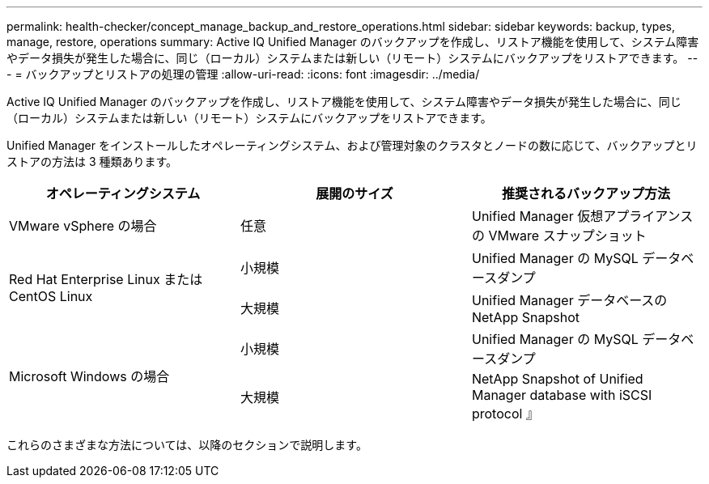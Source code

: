 ---
permalink: health-checker/concept_manage_backup_and_restore_operations.html 
sidebar: sidebar 
keywords: backup, types, manage, restore, operations 
summary: Active IQ Unified Manager のバックアップを作成し、リストア機能を使用して、システム障害やデータ損失が発生した場合に、同じ（ローカル）システムまたは新しい（リモート）システムにバックアップをリストアできます。 
---
= バックアップとリストアの処理の管理
:allow-uri-read: 
:icons: font
:imagesdir: ../media/


[role="lead"]
Active IQ Unified Manager のバックアップを作成し、リストア機能を使用して、システム障害やデータ損失が発生した場合に、同じ（ローカル）システムまたは新しい（リモート）システムにバックアップをリストアできます。

Unified Manager をインストールしたオペレーティングシステム、および管理対象のクラスタとノードの数に応じて、バックアップとリストアの方法は 3 種類あります。

[cols="3*"]
|===
| オペレーティングシステム | 展開のサイズ | 推奨されるバックアップ方法 


 a| 
VMware vSphere の場合
 a| 
任意
 a| 
Unified Manager 仮想アプライアンスの VMware スナップショット



.2+| Red Hat Enterprise Linux または CentOS Linux  a| 
小規模
 a| 
Unified Manager の MySQL データベースダンプ



 a| 
大規模
 a| 
Unified Manager データベースの NetApp Snapshot



.2+| Microsoft Windows の場合  a| 
小規模
 a| 
Unified Manager の MySQL データベースダンプ



 a| 
大規模
 a| 
NetApp Snapshot of Unified Manager database with iSCSI protocol 』

|===
これらのさまざまな方法については、以降のセクションで説明します。
